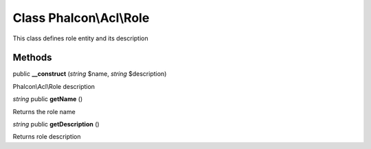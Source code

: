 Class **Phalcon\\Acl\\Role**
============================

This class defines role entity and its description


Methods
---------

public **__construct** (*string* $name, *string* $description)

Phalcon\\Acl\\Role description



*string* public **getName** ()

Returns the role name



*string* public **getDescription** ()

Returns role description



